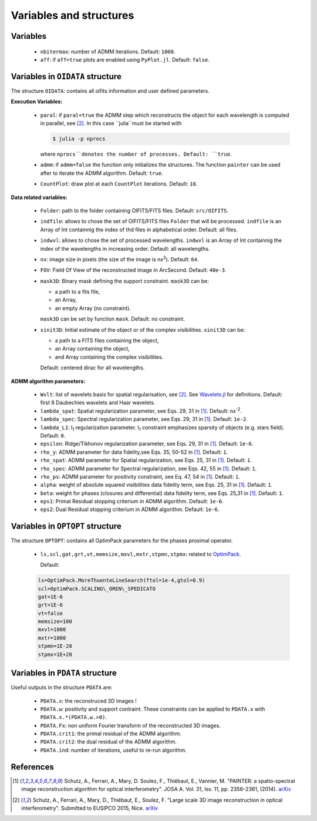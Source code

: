 Variables and structures
========================

Variables
---------

  * ``nbitermax``: number of ADMM iterations. Default: ``1000``.
  * ``aff``: if ``aff=true`` plots are enabled using ``PyPlot.jl``. Default: ``false``.

Variables in ``OIDATA`` structure
----------------------------------

The structure ``OIDATA``: contains all oifits information and user defined parameters.

**Execution Variables:**

  * ``paral``: if ``paral=true`` the ADMM step which reconstructs the object for each wavelength is computed in parallel, see [2]_. In this case ``julia``must be started with

    .. code:: bash

      $ julia -p nprocs

    where ``nprocs``denotes the number of processes. Default: ``true``.

  * ``admm``: if ``admm=false`` the function only initializes the structures. The function ``painter`` can be used after to iterate
    the ADMM algorithm. Default: ``true``.
  *  ``CountPlot``: draw plot at each ``CountPlot`` iterations. Default: ``10``.

**Data related variables:**

  * ``Folder``: path to the folder containing OIFITS/FITS files. Default: ``src/OIFITS``.
  * ``indfile``: allows to chose the set of OIFITS/FITS files ``Folder`` that will be processed. ``indfile`` is an Array of Int containnig the index of thd files in alphabetical order. Default: all files.
  * ``indwvl``: allows to chose the set of processed wavelengths. ``indwvl`` is an  Array of Int containnig the index of the wavelengths in increasing order. Default: all wavelengths.
  * ``nx``: image size in pixels (the size of the image is nx\ :sup:`2`). Default: ``64``.
  * ``FOV``: Field Of View of the reconstructed image in ArcSecond. Default: ``40e-3``.
  * ``mask3D``: Binary mask defining the support constraint. ``mask3D`` can be:

    * a path to a fits file,
    * an Array,
    * an empty Array (no constraint).

    ``mask3D`` can be set by function ``mask``. Default: no constraint.

  * ``xinit3D``: Initial estimate of the object or of the complex visibilities. ``xinit3D`` can be:

    * a path to a FITS files containing the object,
    * an Array containing the object,
    * and Array containing the complex visibilities.

    Default: centered dirac for all wavelengths.


**ADMM algorithm parameters:**

  * ``Wvlt``: list of wavelets basis for spatial regularisation, see [2]_.  See `Wavelets.jl <https://github.com/JuliaDSP/Wavelets.jl>`_ for definitions. Default: first 8 Daubechies wavelets and Haar wavelets.
  * ``lambda_spat``: Spatial regularization parameter, see Eqs. 29, 31 in [1]_. Default: nx\ :sup:`-2`.
  * ``lambda_spec``: Spectral regularization parameter, see Eqs. 29, 31 in [1]_. Default: ``1e-2``.
  * ``lambda_L1``: l\ :sub:`1` regularization parameter. l\ :sub:`1` constraint emphasizes sparsity of objects (e.g. stars field). Default: ``0``.
  * ``epsilon``: Ridge/Tikhonov regularization parameter, see Eqs. 29, 31 in [1]_. Default: ``1e-6``.
  * ``rho_y``: ADMM parameter for data fidelity,see  Eqs. 35, 50-52 in [1]_. Default: ``1``.
  * ``rho_spat``: ADMM parameter for Spatial regularization, see Eqs. 25, 31 in [1]_. Default: ``1``.
  * ``rho_spec``: ADMM parameter for Spectral regularization, see Eqs. 42, 55 in [1]_. Default: ``1``.
  * ``rho_ps``: ADMM parameter for positivity constraint, see Eq. 47, 54 in [1]_. Default: ``1``.
  * ``alpha``: weight of absolute squared visibilities data fidelity term, see Eqs. 25, 31 in [1]_. Default: ``1``.
  * ``beta``: weight for phases (closures and differential) data fidelity term, see Eqs. 25,31 in [1]_. Default: ``1``.
  * ``eps1``: Primal Residual stopping criterium in ADMM algorithm. Default: ``1e-6``.
  * ``eps2``: Dual Residual stopping criterium in ADMM algorithm. Default: ``1e-6``.


Variables in ``OPTOPT`` structure
---------------------------------

The structure ``OPTOPT``: contains all OptimPack parameters for the phases proximal operator.


  * ``ls,scl,gat,grt,vt,memsize,mxvl,mxtr,stpmn,stpmx``: related to `OptimPack <https://github.com/emmt/OptimPack>`_.

    Default:

  .. code:: julia

    ls=OptimPack.MoreThuenteLineSearch(ftol=1e-4,gtol=0.9)
    scl=OptimPack.SCALING\_OREN\_SPEDICATO
    gat=1E-6
    grt=1E-6
    vt=false
    memsize=100
    mxvl=1000
    mxtr=1000
    stpmn=1E-20
    stpmx=1E+20


Variables in ``PDATA`` structure
--------------------------------

Useful outputs in the structure ``PDATA`` are:

  * ``PDATA.x``: the reconstruced 3D images !
  * ``PDATA.w``: positivity and support contraint. These constraints can be applied to ``PDATA.x`` with ``PDATA.x.*(PDATA.w.>0)``.
  * ``PDATA.Fx``: non uniform Fourier transform of the reconstructed 3D images.
  * ``PDATA.crit1``: the primal residual of the ADMM algorithm.
  * ``PDATA.crit2``: the dual residual of the ADMM algorithm.
  * ``PDATA.ind``: number of iterations, useful to re-run algorithm.

References
----------

.. [1] Schutz, A., Ferrari, A., Mary, D. Soulez, F., Thiébaut, E., Vannier, M. "PAINTER: a spatio-spectral image reconstruction algorithm for optical interferometry". JOSA A. Vol. 31, Iss. 11, pp. 2356–2361, (2014). `arXiv <http://arxiv.org/abs/1407.1885>`_
.. [2] Schutz, A., Ferrari, A., Mary, D., Thiébaut, E., Soulez, F. "Large scale 3D image reconstruction in optical interferometry". Submitted to EUSIPCO 2015, Nice. `arXiv <http://arxiv.org/abs/1503.01565>`_

